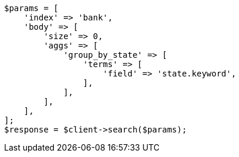 // getting-started.asciidoc:578

[source, php]
----
$params = [
    'index' => 'bank',
    'body' => [
        'size' => 0,
        'aggs' => [
            'group_by_state' => [
                'terms' => [
                    'field' => 'state.keyword',
                ],
            ],
        ],
    ],
];
$response = $client->search($params);
----
